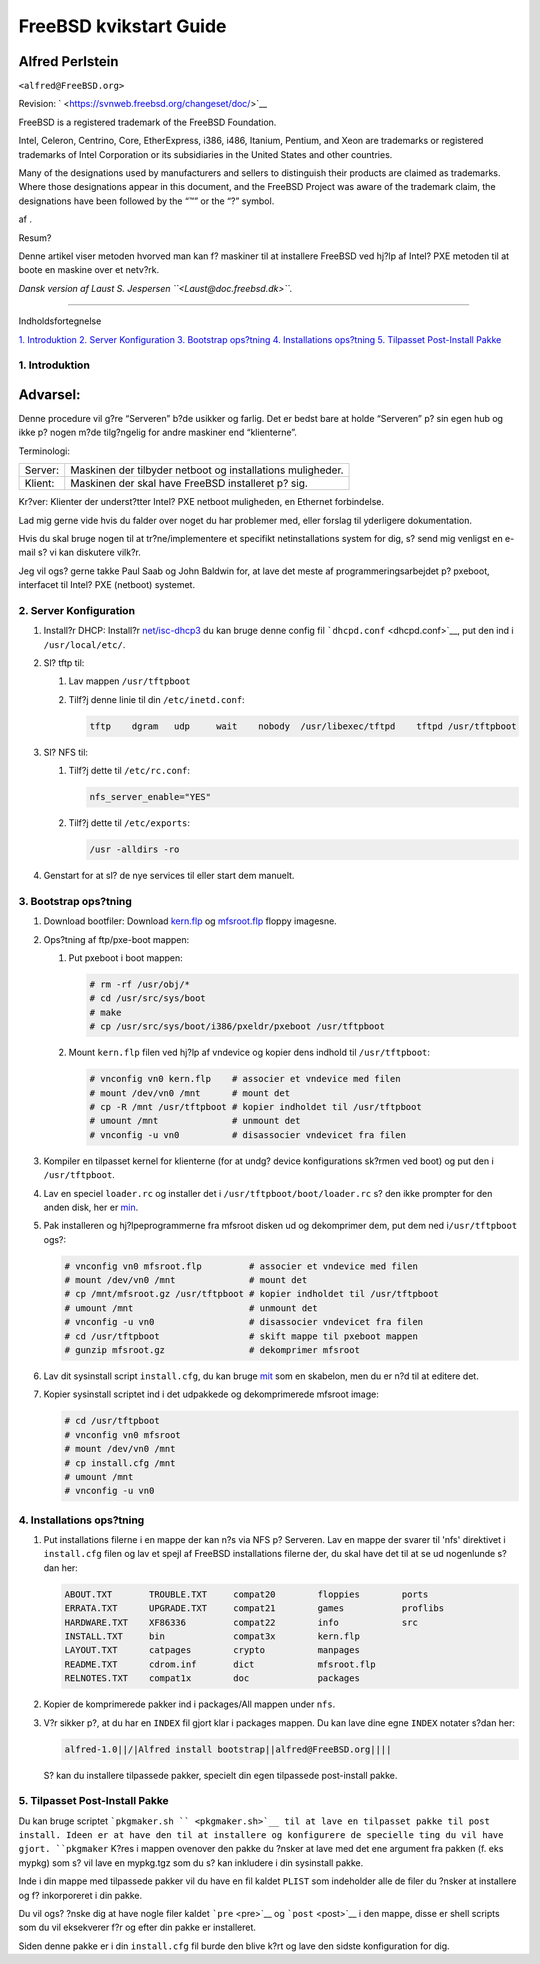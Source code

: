 =======================
FreeBSD kvikstart Guide
=======================

.. raw:: html

   <div class="article" lang="da" lang="da">

.. raw:: html

   <div class="titlepage" xmlns="">

.. raw:: html

   <div>

.. raw:: html

   <div>

.. raw:: html

   </div>

.. raw:: html

   <div>

.. raw:: html

   <div class="authorgroup" xmlns="http://www.w3.org/1999/xhtml">

.. raw:: html

   <div class="author">

Alfred Perlstein
~~~~~~~~~~~~~~~~

.. raw:: html

   <div class="affiliation">

.. raw:: html

   <div class="address">

``<alfred@FreeBSD.org>``

.. raw:: html

   </div>

.. raw:: html

   </div>

.. raw:: html

   </div>

.. raw:: html

   </div>

.. raw:: html

   </div>

.. raw:: html

   <div>

Revision: ` <https://svnweb.freebsd.org/changeset/doc/>`__

.. raw:: html

   </div>

.. raw:: html

   <div>

.. raw:: html

   <div class="legalnotice" xmlns="http://www.w3.org/1999/xhtml">

FreeBSD is a registered trademark of the FreeBSD Foundation.

Intel, Celeron, Centrino, Core, EtherExpress, i386, i486, Itanium,
Pentium, and Xeon are trademarks or registered trademarks of Intel
Corporation or its subsidiaries in the United States and other
countries.

Many of the designations used by manufacturers and sellers to
distinguish their products are claimed as trademarks. Where those
designations appear in this document, and the FreeBSD Project was aware
of the trademark claim, the designations have been followed by the “™”
or the “?” symbol.

.. raw:: html

   </div>

.. raw:: html

   </div>

.. raw:: html

   <div>

af .

.. raw:: html

   </div>

.. raw:: html

   <div>

.. raw:: html

   <div class="abstract" xmlns="http://www.w3.org/1999/xhtml">

.. raw:: html

   <div class="abstract-title">

Resum?

.. raw:: html

   </div>

Denne artikel viser metoden hvorved man kan f? maskiner til at
installere FreeBSD ved hj?lp af Intel? PXE metoden til at boote en
maskine over et netv?rk.

*Dansk version af Laust S. Jespersen ``<Laust@doc.freebsd.dk>``.*

.. raw:: html

   </div>

.. raw:: html

   </div>

.. raw:: html

   </div>

--------------

.. raw:: html

   </div>

.. raw:: html

   <div class="toc">

.. raw:: html

   <div class="toc-title">

Indholdsfortegnelse

.. raw:: html

   </div>

`1. Introduktion <#introduction>`__
`2. Server Konfiguration <#server-config>`__
`3. Bootstrap ops?tning <#bootstrap-config>`__
`4. Installations ops?tning <#install-setup>`__
`5. Tilpasset Post-Install Pakke <#custom-postinst-package>`__

.. raw:: html

   </div>

.. raw:: html

   <div class="sect1">

.. raw:: html

   <div class="titlepage" xmlns="">

.. raw:: html

   <div>

.. raw:: html

   <div>

1. Introduktion
---------------

.. raw:: html

   </div>

.. raw:: html

   </div>

.. raw:: html

   </div>

.. raw:: html

   <div class="warning" xmlns="">

Advarsel:
~~~~~~~~~

Denne procedure vil g?re “Serveren” b?de usikker og farlig. Det er bedst
bare at holde “Serveren” p? sin egen hub og ikke p? nogen m?de
tilg?ngelig for andre maskiner end “klienterne”.

.. raw:: html

   </div>

Terminologi:

.. raw:: html

   <div class="informaltable">

+-----------+--------------------------------------------------------------+
| Server:   | Maskinen der tilbyder netboot og installations muligheder.   |
+-----------+--------------------------------------------------------------+
| Klient:   | Maskinen der skal have FreeBSD installeret p? sig.           |
+-----------+--------------------------------------------------------------+

.. raw:: html

   </div>

Kr?ver: Klienter der underst?tter Intel? PXE netboot muligheden, en
Ethernet forbindelse.

Lad mig gerne vide hvis du falder over noget du har problemer med, eller
forslag til yderligere dokumentation.

Hvis du skal bruge nogen til at tr?ne/implementere et specifikt
netinstallations system for dig, s? send mig venligst en e-mail s? vi
kan diskutere vilk?r.

Jeg vil ogs? gerne takke Paul Saab og John Baldwin for, at lave det
meste af programmeringsarbejdet p? pxeboot, interfacet til Intel? PXE
(netboot) systemet.

.. raw:: html

   </div>

.. raw:: html

   <div class="sect1">

.. raw:: html

   <div class="titlepage" xmlns="">

.. raw:: html

   <div>

.. raw:: html

   <div>

2. Server Konfiguration
-----------------------

.. raw:: html

   </div>

.. raw:: html

   </div>

.. raw:: html

   </div>

.. raw:: html

   <div class="procedure">

#. Install?r DHCP: Install?r
   `net/isc-dhcp3 <http://www.freebsd.org/cgi/url.cgi?ports/net/isc-dhcp3/pkg-descr>`__
   du kan bruge denne config fil ```dhcpd.conf`` <dhcpd.conf>`__, put
   den ind i ``/usr/local/etc/``.

#. Sl? tftp til:

   .. raw:: html

      <div class="procedure">

   #. Lav mappen ``/usr/tftpboot``

   #. Tilf?j denne linie til din ``/etc/inetd.conf``:

      .. code:: programlisting

          tftp    dgram   udp     wait    nobody  /usr/libexec/tftpd    tftpd /usr/tftpboot

   .. raw:: html

      </div>

#. Sl? NFS til:

   .. raw:: html

      <div class="procedure">

   #. Tilf?j dette til ``/etc/rc.conf``:

      .. code:: programlisting

          nfs_server_enable="YES"

   #. Tilf?j dette til ``/etc/exports``:

      .. code:: programlisting

          /usr -alldirs -ro

   .. raw:: html

      </div>

#. Genstart for at sl? de nye services til eller start dem manuelt.

.. raw:: html

   </div>

.. raw:: html

   </div>

.. raw:: html

   <div class="sect1">

.. raw:: html

   <div class="titlepage" xmlns="">

.. raw:: html

   <div>

.. raw:: html

   <div>

3. Bootstrap ops?tning
----------------------

.. raw:: html

   </div>

.. raw:: html

   </div>

.. raw:: html

   </div>

.. raw:: html

   <div class="procedure">

#. Download bootfiler: Download
   `kern.flp <ftp://snapshots.jp.freebsd.org/pub/FreeBSD/snapshots/i386/4-LATEST/floppies/kern.flp>`__
   og
   `mfsroot.flp <ftp://snapshots.jp.freebsd.org/pub/FreeBSD/snapshots/i386/4-LATEST/floppies/mfsroot.flp>`__
   floppy imagesne.

#. Ops?tning af ftp/pxe-boot mappen:

   .. raw:: html

      <div class="procedure">

   #. Put pxeboot i boot mappen:

      .. code:: screen

          # rm -rf /usr/obj/*
          # cd /usr/src/sys/boot
          # make
          # cp /usr/src/sys/boot/i386/pxeldr/pxeboot /usr/tftpboot

   #. Mount ``kern.flp`` filen ved hj?lp af vndevice og kopier dens
      indhold til ``/usr/tftpboot``:

      .. code:: screen

          # vnconfig vn0 kern.flp    # associer et vndevice med filen
          # mount /dev/vn0 /mnt      # mount det
          # cp -R /mnt /usr/tftpboot # kopier indholdet til /usr/tftpboot
          # umount /mnt              # unmount det
          # vnconfig -u vn0          # disassocier vndevicet fra filen

   .. raw:: html

      </div>

#. Kompiler en tilpasset kernel for klienterne (for at undg? device
   konfigurations sk?rmen ved boot) og put den i ``/usr/tftpboot``.

#. Lav en speciel ``loader.rc`` og installer det i
   ``/usr/tftpboot/boot/loader.rc`` s? den ikke prompter for den anden
   disk, her er `min <loader.rc>`__.

#. Pak installeren og hj?lpeprogrammerne fra mfsroot disken ud og
   dekomprimer dem, put dem ned i\ ``/usr/tftpboot`` ogs?:

   .. code:: screen

       # vnconfig vn0 mfsroot.flp         # associer et vndevice med filen
       # mount /dev/vn0 /mnt              # mount det
       # cp /mnt/mfsroot.gz /usr/tftpboot # kopier indholdet til /usr/tftpboot
       # umount /mnt                      # unmount det
       # vnconfig -u vn0                  # disassocier vndevicet fra filen
       # cd /usr/tftpboot                 # skift mappe til pxeboot mappen
       # gunzip mfsroot.gz                # dekomprimer mfsroot

#. Lav dit sysinstall script ``install.cfg``, du kan bruge
   `mit <install.cfg>`__ som en skabelon, men du er n?d til at editere
   det.

#. Kopier sysinstall scriptet ind i det udpakkede og dekomprimerede
   mfsroot image:

   .. code:: screen

       # cd /usr/tftpboot
       # vnconfig vn0 mfsroot
       # mount /dev/vn0 /mnt
       # cp install.cfg /mnt
       # umount /mnt
       # vnconfig -u vn0

.. raw:: html

   </div>

.. raw:: html

   </div>

.. raw:: html

   <div class="sect1">

.. raw:: html

   <div class="titlepage" xmlns="">

.. raw:: html

   <div>

.. raw:: html

   <div>

4. Installations ops?tning
--------------------------

.. raw:: html

   </div>

.. raw:: html

   </div>

.. raw:: html

   </div>

.. raw:: html

   <div class="procedure">

#. Put installations filerne i en mappe der kan n?s via NFS p? Serveren.
   Lav en mappe der svarer til 'nfs' direktivet i ``install.cfg`` filen
   og lav et spejl af FreeBSD installations filerne der, du skal have
   det til at se ud nogenlunde s?dan her:

   .. code:: screen

       ABOUT.TXT       TROUBLE.TXT     compat20        floppies        ports
       ERRATA.TXT      UPGRADE.TXT     compat21        games           proflibs
       HARDWARE.TXT    XF86336         compat22        info            src
       INSTALL.TXT     bin             compat3x        kern.flp
       LAYOUT.TXT      catpages        crypto          manpages
       README.TXT      cdrom.inf       dict            mfsroot.flp
       RELNOTES.TXT    compat1x        doc             packages

#. Kopier de komprimerede pakker ind i packages/All mappen under
   ``nfs``.

#. V?r sikker p?, at du har en ``INDEX`` fil gjort klar i packages
   mappen. Du kan lave dine egne ``INDEX`` notater s?dan her:

   .. code:: programlisting

       alfred-1.0||/|Alfred install bootstrap||alfred@FreeBSD.org||||

   S? kan du installere tilpassede pakker, specielt din egen tilpassede
   post-install pakke.

.. raw:: html

   </div>

.. raw:: html

   </div>

.. raw:: html

   <div class="sect1">

.. raw:: html

   <div class="titlepage" xmlns="">

.. raw:: html

   <div>

.. raw:: html

   <div>

5. Tilpasset Post-Install Pakke
-------------------------------

.. raw:: html

   </div>

.. raw:: html

   </div>

.. raw:: html

   </div>

Du kan bruge scriptet ```pkgmaker.sh `` <pkgmaker.sh>`__ til at lave en
tilpasset pakke til post install. Ideen er at have den til at installere
og konfigurere de specielle ting du vil have gjort. ``pkgmaker`` K?res i
mappen ovenover den pakke du ?nsker at lave med det ene argument fra
pakken (f. eks mypkg) som s? vil lave en mypkg.tgz som du s? kan
inkludere i din sysinstall pakke.

Inde i din mappe med tilpassede pakker vil du have en fil kaldet
``PLIST`` som indeholder alle de filer du ?nsker at installere og f?
inkorporeret i din pakke.

Du vil ogs? ?nske dig at have nogle filer kaldet ```pre`` <pre>`__ og
```post`` <post>`__ i den mappe, disse er shell scripts som du vil
eksekverer f?r og efter din pakke er installeret.

Siden denne pakke er i din ``install.cfg`` fil burde den blive k?rt og
lave den sidste konfiguration for dig.

.. raw:: html

   </div>

.. raw:: html

   </div>
